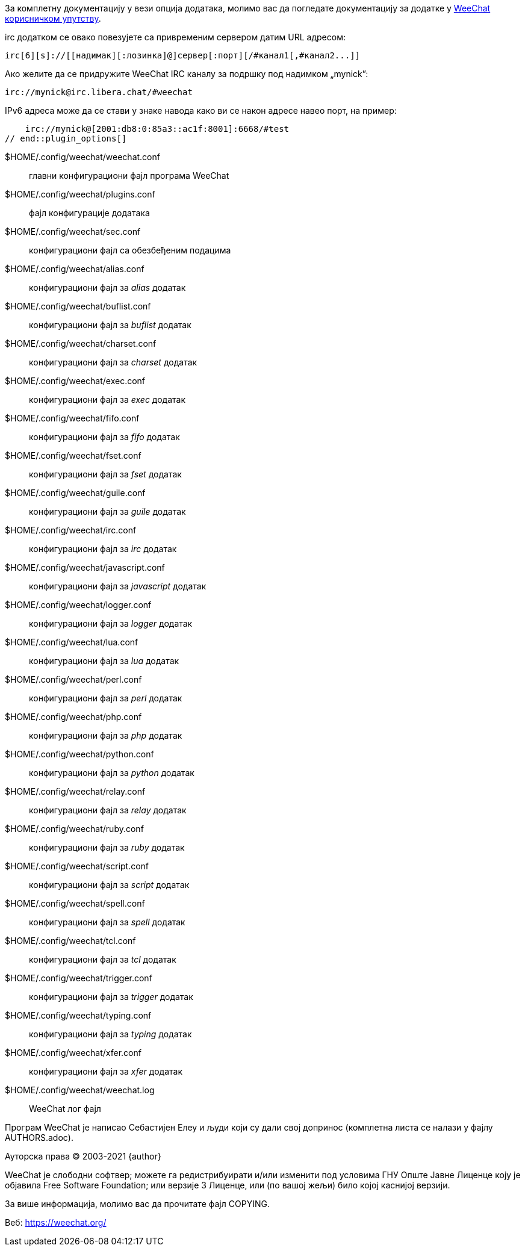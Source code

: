 // tag::plugin_options[]
За комплетну документацију у вези опција додатака, молимо вас да погледате документацију за додатке у https://weechat.org/doc[WeeChat корисничком упутству].

irc додатком се овако повезујете са привременим сервером датим URL адресом:

    irc[6][s]://[[надимак][:лозинка]@]сервер[:порт][/#канал1[,#канал2...]]

Ако желите да се придружите WeeChat IRC каналу за подршку под надимком „mynick”:

    irc://mynick@irc.libera.chat/#weechat

IPv6 адреса може да се стави у знаке навода како ви се након адресе навео порт, на пример:

    irc://mynick@[2001:db8:0:85a3::ac1f:8001]:6668/#test
// end::plugin_options[]

// tag::files[]
$HOME/.config/weechat/weechat.conf::
    главни конфигурациони фајл програма WeeChat

$HOME/.config/weechat/plugins.conf::
    фајл конфигурације додатака

$HOME/.config/weechat/sec.conf::
    конфигурациони фајл са обезбеђеним подацима

$HOME/.config/weechat/alias.conf::
    конфигурациони фајл за _alias_ додатак

$HOME/.config/weechat/buflist.conf::
    конфигурациони фајл за _buflist_ додатак

$HOME/.config/weechat/charset.conf::
    конфигурациони фајл за _charset_ додатак

$HOME/.config/weechat/exec.conf::
    конфигурациони фајл за _exec_ додатак

$HOME/.config/weechat/fifo.conf::
    конфигурациони фајл за _fifo_ додатак

$HOME/.config/weechat/fset.conf::
    конфигурациони фајл за _fset_ додатак

$HOME/.config/weechat/guile.conf::
    конфигурациони фајл за _guile_ додатак

$HOME/.config/weechat/irc.conf::
    конфигурациони фајл за _irc_ додатак

$HOME/.config/weechat/javascript.conf::
    конфигурациони фајл за _javascript_ додатак

$HOME/.config/weechat/logger.conf::
    конфигурациони фајл за _logger_ додатак

$HOME/.config/weechat/lua.conf::
    конфигурациони фајл за _lua_ додатак

$HOME/.config/weechat/perl.conf::
    конфигурациони фајл за _perl_ додатак

$HOME/.config/weechat/php.conf::
    конфигурациони фајл за _php_ додатак

$HOME/.config/weechat/python.conf::
    конфигурациони фајл за _python_ додатак

$HOME/.config/weechat/relay.conf::
    конфигурациони фајл за _relay_ додатак

$HOME/.config/weechat/ruby.conf::
    конфигурациони фајл за _ruby_ додатак

$HOME/.config/weechat/script.conf::
    конфигурациони фајл за _script_ додатак

$HOME/.config/weechat/spell.conf::
    конфигурациони фајл за _spell_ додатак

$HOME/.config/weechat/tcl.conf::
    конфигурациони фајл за _tcl_ додатак

$HOME/.config/weechat/trigger.conf::
    конфигурациони фајл за _trigger_ додатак

$HOME/.config/weechat/typing.conf::
    конфигурациони фајл за _typing_ додатак

$HOME/.config/weechat/xfer.conf::
    конфигурациони фајл за _xfer_ додатак

$HOME/.config/weechat/weechat.log::
    WeeChat лог фајл
// end::files[]

// tag::copyright[]
Програм WeeChat је написао Себастијен Елеу и људи који су дали свој допринос (комплетна листа се налази у фајлу AUTHORS.adoc).

Ауторска права (C) 2003-2021 {author}

WeeChat је слободни софтвер; можете га редистрибуирати и/или изменити под условима ГНУ Опште Јавне Лиценце коју је објавила Free Software Foundation; или верзије 3 Лиценце, или (по вашој жељи) било којој каснијој верзији.

За више информација, молимо вас да прочитате фајл COPYING.

Веб: https://weechat.org/
// end::copyright[]
